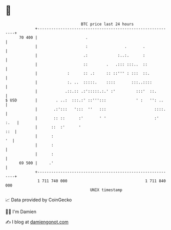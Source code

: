 * 👋

#+begin_example
                                    BTC price last 24 hours                    
                +------------------------------------------------------------+ 
         70 400 |                     .                                      | 
                |                     :                .       .             | 
                |                    .:             :..:.      :             | 
                |                    ::        .   .::: :::..  ::            | 
                |             :      :: .:     :: ::''' : :::  ::.           | 
                |             :. ..  :::::.    ::::       :::..::::          | 
                |            .::.:: .:':::::.:.' :'         :::'  ::.        | 
   $ USD        |        . ..:  :::.:' ::''':::             ' :   '': ..     | 
                |       .:':::   ':::  ''   :::                     ::::.    | 
                |       :: ::      :'       ' '                     :'  :.   | 
                |      ::  :'      '                                     ::  | 
                |      :                                                  '  | 
                |      :                                                     | 
                |      :                                                     | 
         69 500 |     .'                                                     | 
                +------------------------------------------------------------+ 
                 1 711 740 000                                  1 711 840 000  
                                        UNIX timestamp                         
#+end_example
📈 Data provided by CoinGecko

🧑‍💻 I'm Damien

✍️ I blog at [[https://www.damiengonot.com][damiengonot.com]]
